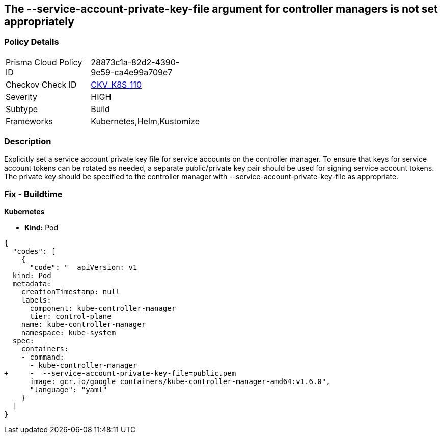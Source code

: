 == The --service-account-private-key-file argument for controller managers is not set appropriately
// '--service-account-private-key-file' argument for controller managers not set appropriately

=== Policy Details 

[width=45%]
[cols="1,1"]
|=== 
|Prisma Cloud Policy ID 
| 28873c1a-82d2-4390-9e59-ca4e99a709e7

|Checkov Check ID 
| https://github.com/bridgecrewio/checkov/tree/master/checkov/kubernetes/checks/resource/k8s/KubeControllerManagerServiceAccountPrivateKeyFile.py[CKV_K8S_110]

|Severity
|HIGH

|Subtype
|Build

|Frameworks
|Kubernetes,Helm,Kustomize

|=== 



=== Description 


Explicitly set a service account private key file for service accounts on the controller manager.
To ensure that keys for service account tokens can be rotated as needed, a separate public/private key pair should be used for signing service account tokens.
The private key should be specified to the controller manager with --service-account-private-key-file as appropriate.

=== Fix - Buildtime


*Kubernetes* 


* *Kind:* Pod


[source,yaml]
----
{
  "codes": [
    {
      "code": "  apiVersion: v1
  kind: Pod
  metadata:
    creationTimestamp: null
    labels:
      component: kube-controller-manager
      tier: control-plane
    name: kube-controller-manager
    namespace: kube-system
  spec:
    containers:
    - command:
      - kube-controller-manager
+     -  --service-account-private-key-file=public.pem
      image: gcr.io/google_containers/kube-controller-manager-amd64:v1.6.0",
      "language": "yaml"
    }
  ]
}
----

